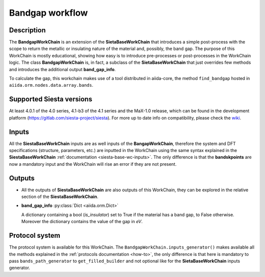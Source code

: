 Bandgap workflow
++++++++++++++++

Description
-----------

The **BandgapWorkChain** is an extension of the **SietaBaseWorkChain** 
that introduces a simple post-process with the scope to return the metallic or
insulating nature of the material and, possibly, the band gap.
The purpose of this WorkChain is mostly educational, showing how easy is
to introduce pre-processes or post-processes in the WorkChain logic.
The class **BandgapWorkChain** is, in fact, a subclass of the **SietaBaseWorkChain**
that just overrides few methods and introduces the
additional output **band_gap_info**.

To calculate the gap, this workchain makes use of a tool distributed in aiida-core,
the method ``find_bandgap`` hosted in ``aiida.orm.nodes.data.array.bands``.

Supported Siesta versions
-------------------------

At least 4.0.1 of the 4.0 series, 4.1-b3 of the 4.1 series and the MaX-1.0 release, which
can be found in the development platform
(https://gitlab.com/siesta-project/siesta).
For more up to date info on compatibility, please check the
`wiki <https://github.com/albgar/aiida_siesta_plugin/wiki/Supported-siesta-versions>`_.


Inputs
------

All the **SiestaBaseWorkChain** inputs are as well inputs of the **BangapWorkChain**,
therefore the system and DFT specifications (structure, parameters, etc.) are
inputted in the WorkChain using the same syntax explained in the **SiestaBaseWorkChain**
:ref:`documentation <siesta-base-wc-inputs>`.
The only difference is that the **bandskpoints** are now a mandatory input and the WorkChain
will rise an error if they are not present.

Outputs
-------

* All the outputs of **SiestaBaseWorkChain** are also outputs of this 
  WorkChain, they can be explored in the relative section of the **SiestaBaseWorkChain**.

.. |br| raw:: html

    <br />
  
* **band_gap_info** :py:class:`Dict <aiida.orm.Dict>`
  
  A dictionary containing a bool (`is_insulator`) set to True if the material has a band gap,
  to False otherwise. Moreover the dictionary contains the value of the gap in `eV`.


Protocol system
---------------

The protocol system is available for this WorkChain. The ``BandgapWorkChain.inputs_generator()``
makes available all the methods explained in the :ref:`protocols documentation <how-to>`, the
only difference is that here is mandatory to pass ``bands_path_generator`` to ``get_filled_builder`` and
not optional like for the **SietaBaseWorkChain** inputs generator.

